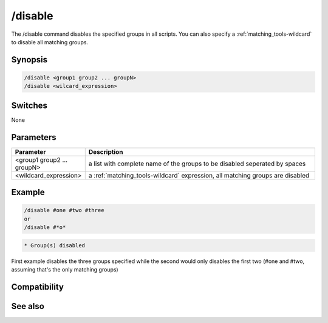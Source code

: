 /disable
========

The /disable command disables the specified groups in all scripts. You can also specify a :ref:`matching_tools-wildcard` to disable all matching groups.

Synopsis
--------

.. code:: text

    /disable <group1 group2 ... groupN>
    /disable <wilcard_expression>

Switches
--------

None

Parameters
----------

.. list-table::
    :widths: 15 85
    :header-rows: 1

    * - Parameter
      - Description
    * - <group1 group2 ... groupN>
      - a list with complete name of the groups to be disabled seperated by spaces
    * - <wildcard_expression>
      - a :ref:`matching_tools-wildcard` expression, all matching groups are disabled

Example
-------

.. code:: text

    /disable #one #two #three
    or
    /disable #*o*

.. code:: text

    * Group(s) disabled

First example disables the three groups specified while the second would only disables the first two (#one and #two, assuming that's the only matching groups)

Compatibility
-------------

.. compatibility:: 3.5

See also
--------

.. hlist::
    :columns: 4

    * :doc:`$group </identifiers/group>`
    * :doc:`/enable </commands/enable>`
    * :doc:`/groups </commands/groups>`

